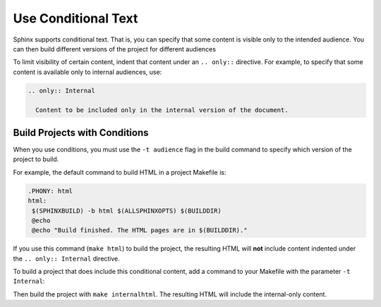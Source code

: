 
Use Conditional Text 
#####################

Sphinx supports conditional text. That is, you can specify that some content is visible only to the intended audience. You can then build different versions of the project for different audiences

To limit visibility of certain content, indent that content under an ``.. only::`` directive. For example, to specify that some content is available only to internal audiences, use:

.. code-block:: RST
  
  .. only:: Internal
    
    Content to be included only in the internal version of the document.

Build Projects with Conditions 
********************************

When you use conditions, you must use the ``-t audience`` flag in the build command to specify which version of the project to build.

For example, the default command to build HTML in a project Makefile is:

.. code-block:: bash
   
   .PHONY: html
   html:
    $(SPHINXBUILD) -b html $(ALLSPHINXOPTS) $(BUILDDIR)
    @echo
    @echo "Build finished. The HTML pages are in $(BUILDDIR)."
 

If you use this command (``make html``) to build the project, the resulting HTML will **not** include content indented under the ``.. only:: Internal`` directive.

To build a project that does include this conditional content, add a command to your Makefile with the parameter ``-t Internal``:

.. code-block:: bash
  :emphasize-lines: 3

  .PHONY: internalhtml
   internalhtml:
    $(SPHINXBUILD) -b html $(ALLSPHINXOPTS) -t Internal $(BUILDDIR)
    @echo
    @echo "Build finished. The HTML pages are in $(BUILDDIR)."

Then build the project with ``make internalhtml``. The resulting HTML will
include the internal-only content.

